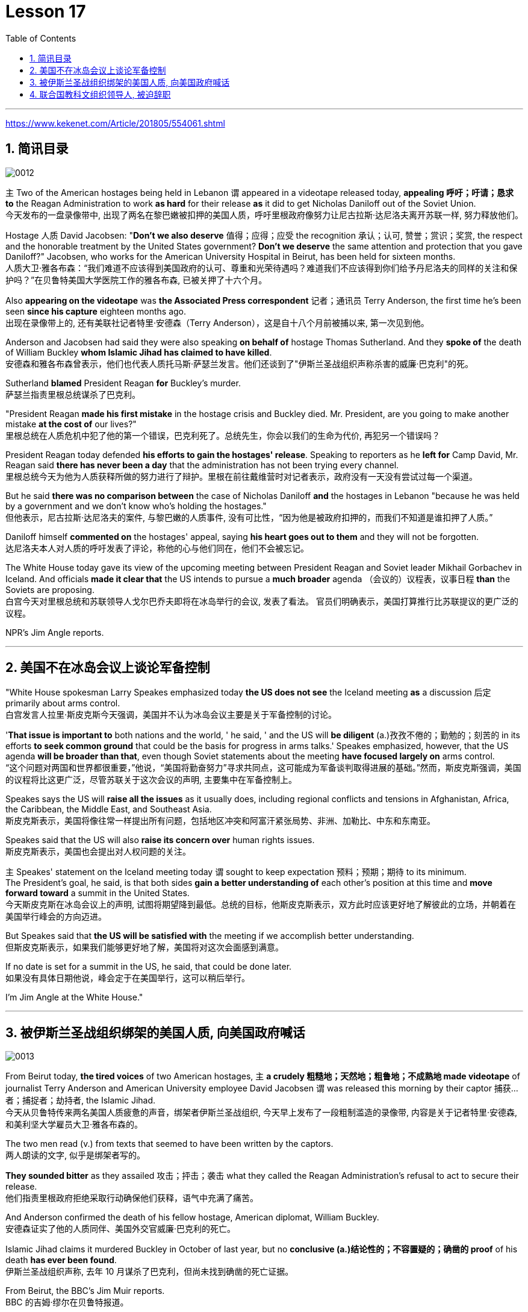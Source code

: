 
= Lesson 17
:toc: left
:toclevels: 3
:sectnums:

'''

https://www.kekenet.com/Article/201805/554061.shtml

== 简讯目录

image:../img/0012.svg[]

`主` Two of the American hostages being held in Lebanon `谓` appeared in a videotape released today, *appealing 呼吁；吁请；恳求 to* the Reagan Administration to work *as hard* for their release *as* it did to get Nicholas Daniloff out of the Soviet Union.  +
今天发布的一盘录像带中, 出现了两名在黎巴嫩被扣押的美国人质，呼吁里根政府像努力让尼古拉斯·达尼洛夫离开苏联一样, 努力释放他们。


Hostage 人质 David Jacobsen: "*Don't we also deserve* 值得；应得；应受 the recognition 承认；认可, 赞誉；赏识；奖赏, the respect and the honorable treatment by the United States government? *Don't we deserve* the same attention and protection that you gave Daniloff?" Jacobsen, who works for the American University Hospital in Beirut, has been held for sixteen months.  +
人质大卫·雅各布森：“我们难道不应该得到美国政府的认可、尊重和光荣待遇吗？难道我们不应该得到你们给予丹尼洛夫的同样的关注和保护吗？”在贝鲁特美国大学医院工作的雅各布森, 已被关押了十六个月。


Also *appearing on the videotape* was *the Associated Press correspondent* 记者；通讯员 Terry Anderson, the first time he's been seen *since his capture* eighteen months ago.  +
出现在录像带上的, 还有美联社记者特里·安德森（Terry Anderson），这是自十八个月前被捕以来, 第一次见到他。


Anderson and Jacobsen had said they were also speaking *on behalf of* hostage Thomas Sutherland.  And they *spoke of* the death of William Buckley *whom Islamic Jihad has claimed to have killed*.  +
安德森和雅各布森曾表示，他们也代表人质托马斯·萨瑟兰发言。他们还谈到了"伊斯兰圣战组织声称杀害的威廉·巴克利"的死。

Sutherland *blamed* President Reagan *for* Buckley's murder.  +
萨瑟兰指责里根总统谋杀了巴克利。

"President Reagan *made his first mistake* in the hostage crisis and Buckley died.  Mr. President, are you going to make another mistake *at the cost of* our lives?"  +
里根总统在人质危机中犯了他的第一个错误，巴克利死了。总统先生，你会以我们的生命为代价, 再犯另一个错误吗？


President Reagan today defended *his efforts to gain the hostages' release*. Speaking to reporters as he *left for* Camp David, Mr. Reagan said *there has never been a day* that the administration has not been trying every channel.  +
里根总统今天为他为人质获释所做的努力进行了辩护。里根在前往戴维营时对记者表示，政府没有一天没有尝试过每一个渠道。


But he said *there was no comparison between* the case of Nicholas Daniloff *and* the hostages in Lebanon "because he was held by a government and we don't know who's holding the hostages."  +
但他表示，尼古拉斯·达尼洛夫的案件, 与黎巴嫩的人质事件, 没有可比性，“因为他是被政府扣押的，而我们不知道是谁扣押了人质。” +

Daniloff himself *commented on* the hostages' appeal, saying *his heart goes out to them* and they will not be forgotten. +
达尼洛夫本人对人质的呼吁发表了评论，称他的心与他们同在，他们不会被忘记。

The White House today gave its view of the upcoming meeting between President Reagan and Soviet leader Mikhail Gorbachev in Iceland.  And officials *made it clear that* the US intends to pursue a *much broader* agenda （会议的）议程表，议事日程 *than* the Soviets are proposing.  +
白宫今天对里根总统和苏联领导人戈尔巴乔夫即将在冰岛举行的会议, 发表了看法。 官员们明确表示，美国打算推行比苏联提议的更广泛的议程。 +



NPR's Jim Angle reports.  +

'''

== 美国不在冰岛会议上谈论军备控制

"White House spokesman Larry Speakes emphasized today *the US does not see* the Iceland meeting *as* a discussion 后定 primarily about arms control.  +
白宫发言人拉里·斯皮克斯今天强调，美国并不认为冰岛会议主要是关于军备控制的讨论。

'*That issue is important to* both nations and the world, ' he said, ' and the US will *be diligent* (a.)孜孜不倦的；勤勉的；刻苦的 in its efforts *to seek common ground* that could be the basis for progress in arms talks.' Speakes emphasized, however, that the US agenda *will be broader than that*, even though Soviet statements about the meeting *have focused largely on* arms control.  +
“这个问题对两国和世界都很重要，”他说，“美国将勤奋努力”寻求共同点，这可能成为军备谈判取得进展的基础。”然而，斯皮克斯强调，美国的议程将比这更广泛，尽管苏联关于这次会议的声明, 主要集中在军备控制上。

Speakes says the US will *raise all the issues* as it usually does, including regional conflicts and tensions in Afghanistan, Africa, the Caribbean, the Middle East, and Southeast Asia.  +
斯皮克斯表示，美国将像往常一样提出所有问题，包括地区冲突和阿富汗紧张局势、非洲、加勒比、中东和东南亚。

Speakes said that the US will also *raise its concern over* human rights issues.  +
斯皮克斯表示，美国也会提出对人权问题的关注。

`主` Speakes' statement on the Iceland meeting today `谓` sought to keep expectation  预料；预期；期待 to its minimum.  +
The President's goal, he said, is that both sides *gain a better understanding of* each other's position at this time and *move forward toward* a summit in the United States.  +
今天斯皮克斯在冰岛会议上的声明, 试图将期望降到最低。总统的目标，他斯皮克斯表示，双方此时应该更好地了解彼此的立场，并朝着在美国举行峰会的方向迈进。 +


But Speakes said that *the US will be satisfied with* the meeting if we accomplish better understanding.  +
但斯皮克斯表示，如果我们能够更好地了解，美国将对这次会面感到满意。

If no date is set for a summit in the US, he said, that could be done later.  +
如果没有具体日期他说，峰会定于在美国举行，这可以稍后举行。

I'm Jim Angle at the White House."


'''

== 被伊斯兰圣战组织绑架的美国人质, 向美国政府喊话

image:../img/0013.svg[]


From Beirut today, *the tired voices* of two American hostages, `主` *a crudely 粗糙地；天然地；粗鲁地；不成熟地 made videotape* of journalist Terry Anderson and American University employee David Jacobsen `谓` was released this morning by their captor 捕获…者；捕捉者；劫持者, the Islamic Jihad. +
今天从贝鲁特传来两名美国人质疲惫的声音，绑架者伊斯兰圣战组织, 今天早上发布了一段粗制滥造的录像带, 内容是关于记者特里·安德森, 和美利坚大学雇员大卫·雅各布森的。

The two men read (v.) from texts that seemed to have been written by the captors. +
两人朗读的文字, 似乎是绑架者写的。

*They sounded bitter* as they assailed 攻击；抨击；袭击 what they called the Reagan Administration’s refusal to act to secure their release. +
他们指责里根政府拒绝采取行动确保他们获释，语气中充满了痛苦。

And Anderson confirmed the death of his fellow hostage, American diplomat, William Buckley. +
安德森证实了他的人质同伴、美国外交官威廉·巴克利的死亡。

Islamic Jihad claims it murdered Buckley in October of last year, but no *conclusive (a.)结论性的；不容置疑的；确凿的 proof* of his death *has ever been found*. +
伊斯兰圣战组织声称, 去年 10 月谋杀了巴克利，但尚未找到确凿的死亡证据。

From Beirut, the BBC’s Jim Muir reports. +
BBC 的吉姆·缪尔在贝鲁特报道。

"This was *the first time* since he was kidnapped by gunmen in March last year *that* `主` Terry Anderson, 后定 the Beirut 黎巴嫩一港口名 Bureau  （提供某方面信息的）办事处，办公室，机构;（美国政府部门）局，处，科 Chief of *the Associated Press* （美国）联合通讯社；美联社, `谓` has been seen on video. +
“自去年3月被枪手绑架以来，这是美联社贝鲁特分社社长特里·安德森首次出现在视频中。

.案例
====
.that Terry Anderson 中的 that
是一个定语从句，修饰先行词 "the first time", 用来说明是在哪个时候是第一次。
====

He looked fit but thinner and paler than when he was abducted 诱拐；劫持；绑架. +
他看起来很健康，但比被绑架时更瘦、更苍白。

He *bitterly 极其；非常;伤心地；愤怒地 accused* the Reagan Administration *of* ignoring the plight 苦难；困境；苦境 of the American hosetages in Beirut while surrendering 投降; 屈服 to the Russians over the Daniloff case."  +
他严厉指责里根政府无视美国在贝鲁特的困境，同时就丹尼洛夫案向俄罗斯人投降。

.案例
====
.plight
--> pleat, plait和plight本质上是同一个词,来源于拉丁语动词plic.are(折叠,卷绕)过去分词的名词用法plicitum或plictum(折叠),经古法语pleit派生而来。 -plic-折叠 → plight 同源词：pleat, plait
====

"'How can any official *justify (v.)证明…正确（或正当、有理）; 对…作出解释；为…辩解（或辩护） the interest, and attention and action* given that case /*and the inattention* 不注意；不经心 given ours? *Do the American people know* why we are in captivity 监禁；关押；困住? Why the marines 海军陆战队士兵 and others were killed in bombings at Beirut Airport and the Embassy 大使馆；（统称）使馆官员 building? Why they can’t *roam  徜徉；闲逛；漫步 freely* about the Middle East but are always in danger? All this is the result of Reagan’s policy, a policy against the people of the Middle East. +
“任何官员如何证明对那个案子的兴趣、关注和行动，以及对我们的不关注是合理的呢?”美国人民知道我们为什么被囚禁吗?为什么海军陆战队员和其他人, 在贝鲁特机场和大使馆大楼的炸弹袭击中丧生?为什么他们不能在中东自由漫游，却总是处于危险之中?这一切都是里根政策的结果，这是一项反对中东人民的政策。 +

.案例
====
inattention +
(n.) [ U] ( usually disapproving) lack of attention 不注意；不经心
====

Our captivity is *one part of* the result of this policy. +
我们的被囚禁, 是这项政策的结果之一。

William Buckley’s murder and the killings of many, many others are another part. +
威廉·巴克利被谋杀, 以及许多其他人被杀, 是另一部分。

*Your lack of freedom to travel* is another result of that policy. +
缺乏旅行自由, 是该政策的另一个结果。

We are not surprised that Mr. Reagan is not paying attention to our case. +
对于里根先生不关注我们的案件，我们并不感到惊讶。

More than four hundred Americans *have been killed in Beirut* without causing him *to feel any responsibility* or *to change that policy*. +
四百多名美国人在贝鲁特被杀，但他却没有感到任何责任, 或改变这一政策。

*We are surprised that* the American government *has put pressure on* some of the European governments *not to negotiate in such cases as ours* and *has surrendered itself* in the Daniloff case, releasing a Russian spy, Zakharov, who *was working against* our people. +
我们感到惊讶的是，美国政府向一些欧洲政府施加压力，要求它们不要在我们这样的案件中进行谈判，并在达尼洛夫案中投降，释放了一名与我们人民作对的俄罗斯间谍扎哈罗夫。

*We are more surprised that* the American people still listen to what Reagan says. +
更令我们惊讶的是，美国民众仍然听里根的话。

*How long* must we stay in captivity? How long will the American government not pay attention?' The same message *was put across 描述清楚; 解释明白 strongly* by one of Mr. Anderson’s fellow captives (n.)被囚禁者,囚徒；俘虏；战俘, Mr. David Jacobsen, Director of the American University Hospital in Beirut, who was kidnapped in May last year. +
我们要被囚禁多久?美国政府还能关注多久?” 安德森先生的另一名被俘者、贝鲁特美国大学医院主任戴维·雅各布森先生, 强烈表达了同样的信息，他于去年5月被绑架。

.案例
====
.put across
PHRASAL VERB When you *put something across* or *put it over*, you succeed in describing or explaining it to someone. 描述清楚; 解释明白 +
=> He has taken out a half-page advertisement in his local paper *to put his point across*.
 他拿出了当地报纸上的半版广告来阐释他的观点。
====

He said that *the conditions* of the hostages *were very bad* and *had worsened* over the past two months. +
他说，人质的状况非常糟糕，并且在过去两个月里情况进一步恶化。

But he said *the worst pain* came from being ignored by his government. +
但他表示，最严重的痛苦来自于被政府忽视。

The Islamic Jihad is demanding the release of a group of Moslem
穆斯林,伊斯兰教的 extremists  极端主义者；极端分子；过激分子 jailed for *bomb attacks* in Kuwait. +
伊斯兰圣战组织要求释放一群穆斯林极端分子, 后者因科威特炸弹袭击而被监禁。

But both Washington and Kuwait itself have refused to negotiate over their release." From Beirut, the BBC’s Jim Muir. +
但华盛顿和科威特本身, 都拒绝就他们的释放进行谈判。” 来自贝鲁特的 BBC 记者吉姆·缪尔 (Jim Muir)。

'''

== 联合国教科文组织领导人, 被迫辞职

image:../img/0014.svg[]

Embo has been a controversial 引起争论的；有争议的 leader *charged with* mismanaging (v.)对…处置不当 UNESCO while taking the agency *in an anti-Western direction*. +
恩博一直是一位备受争议的领导人，他被指控对教科文组织管理不善，同时将该机构带向反西方的方向。

.案例
====
.UNESCO
( Unesco ) United Nations *Educational, Scientific* and *Cultural* Organization 联合国教科文组织；联合国教育、科学及文化组织
====

The Reagan Administration *cited 提及（原因）；举出（示例）；列举 those reasons* when *pulling* the US *out of* UNESCO in 1984. +
1984 年，里根政府在让美国退出联合国教科文组织时, 就提到了这些原因。

Last year, *the same charges* were behind Britain and Singapore’s *decision (n.) to withdraw*. +
去年，英国和新加坡决定退出, 也是出于同样的指控。

Those three defections 脱离，退出，叛逃 *forced* UNESCO *to cut its budget* by thirty percent and *intensified （使）加强，增强，加剧 the crisis* around Embo’s leadership. +
这三国的退出, 迫使教科文组织将预算削减了百分之三十，并加剧了恩博领导层的危机。

Jean Gerard, now US Ambassador to Luxembourg, is the former US delegate to UNESCO. +
让·杰拉德 (Jean Gerard) 现任美国驻卢森堡大使，曾任美国驻联合国教科文组织代表。

Gerard recommended the US withdraw, because she felt UNESCO’s programs were *moving away 远离迁离从…离开 from* international cooperation *toward* confrontation. +
杰拉德建议美国退出，因为她认为教科文组织的项目, 正在从国际合作转向对抗。

"*Take*  以…为例；将…作为例证, for example, *the New World Information Order* 秩序, where in their documents they say that the press should be an instrument of the state. +
“以新世界信息秩序为例，他们在文件中说, 媒体应该成为国家的工具。

.案例
====
.new world information order
世界信息新秩序
====

Now this, of course, *is totally contrary (a.)与之相异的；相对立的；相反的 to* our concept of a free press. +
当然，这完全违背了我们新闻自由的理念。

There are more and more programs which emphasize *statist (a.)计划经济的;统计学者；中央集权论者；中央经济统制论者 type of* solutions to problems. +
越来越多的项目, 强调国家主义类型的问题解决方案。

In education, for example, in the teacher-training program in Afghanistan, it’s run *solely 仅；只；唯；单独地 by* Soviet teachers with a Soviet coordinator 协调人，统筹者. +
例如，在教育领域，阿富汗的教师培训项目, 完全由苏联教师和苏联协调员负责。

So, in essence 本质；实质；精髓, we were *paying for* the indoctrination 教化；灌输;教导 of the Afghan people, which again is not my idea of what an international organization ought to be doing." +
因此，从本质上讲，我们是在为阿富汗人民的思想灌输付出代价，这又不是我所认为的国际组织应该做的事情。”

"*To what extent* do you think Embo *is responsible for* the directions that you disproved 证明…是错误（或虚假）的 of in UNESCO?" +
“你认为 Embo 在多大程度上, 对你所驳斥的方向负有责任？教科文组织？”

"I think some of them, of course, were already there, but I think they have been very much accentuated (v.)着重；强调；使突出 under his tenure （尤指重要政治职务的）任期，任职. And *instead of* taking the opportunity to reform the organization, to make it work more efficiently and in a more unbiased 公正的；不偏不倚的；无偏见的 way, when we gave our notice 通告；布告；通知 of withdrawal, *there was a great clamor* 喧闹声；嘈杂声；吵闹;民众的要求 that there was no crisis and initially (ad.)开始；最初；起初 very little need for reform *aside from* 除了……之外 some cosmetic 装门面的；表面的 reform, and a general resentment (n.)愤恨；怨恨 of the idea."  +

“我想，当然，这些问题中有一部分是此前既已存在的，但我认为在他的任期内，这种情况更加恶化了。
当我们通知该组织撤出时，他并没有利用机会进行组织改革，以使组织更有效公正地运转，
反而出现了一些喧嚣声, 声称除了一些锦上添花的改革之外，这里没有任何危机，基本从一开始就不需要改革，这一想法引起了普遍不满。 +

.案例
====
.accentuate
[ VN] to emphasize sth or make it more noticeable 着重；强调；使突出
====

"Can you describe Embo as a leader, what his personality 性格；个性；人格 was like, what his characteristics 特征；特点；品质 were as a leader?"  +
“你能否描述一下Embo作为一名领导人的性格，他作为一名领导人有何特点？”


"I would say he’s certainly very dynamic (a.)充满活力的；精力充沛的；个性强的. He has *a great deal of* 大量；很多 charm, *he has a very personal type of* management style, and, I think, he tended to take criticism personally. +
 “我想说他确实非常有活力。他很有魅力，有非常个人化的管理风格，而且我认为他倾向于将批评视为针对个人。

When we had discussions with him about the budget, the Assistant *Secretary of State* and myself in 1983, since we pointed out that his figures were very different from the figures that we had under discussion, he then said that the United States, in essence, was behaving in a racist 种族主义的 manner, that we had deep psychological problems." +
1983年，当我们与他、助理国务卿和我本人讨论预算时，由于我们指出他的数字与我们正在讨论的数字有很大不同，他随后说，本质上美国是按照种族主义行事，我们的心理问题很深。”  +


"Do you think his resignation is a sign *that UNESCO wants the United States and England back*?"  +
“你认为他的辞职, 是"联合国教科文组织希望美国和英国回归"的标志吗？”

"*It’s not*, as I understand it 根据我的理解,就我理解而言, *a resignation*. It was a statement *saying that* he would not seek a third term. That does not *preclude* (v.)使行不通；阻止；妨碍；排除, of course, some countries *from* urging him to be the candidate, and *the Executive Board* nominates (v.) the candidate to the general conference." +
 “据我了解，这不是辞职。这是一份声明，称他不会寻求第三个任期。当然，这并不排除一些国家敦促他成为候选人，由执行委员会向大会提名候选人。

.案例
====
.preclude
[ V -ing] *~ sth ~ sb from doing sth* :  ( formal ) to prevent sth from happening or sb from doing sth; to make sth impossible 使行不通；阻止；妨碍；排除 +
=> Lack of time *precludes any further discussion*. 由于时间不足，不可能进行深入的讨论。 +
=> His religious beliefs *precluded him/his serving in the army*. 他的宗教信仰不允许他服兵役。
====

"Do you know *if there was any direct pressure on Embo* to not seek (v.) a third term?" +
“你知道恩博是否受到任何直接压力，要求他不再寻求第三个任期吗？ ”

"I know quite a few countries in their governments *have been saying that* they do not favor (v.)较喜欢；选择 his having a third term. That includes the Nordics 北欧人的, who went and *informed him of that* a few months ago. That includes Japan. *And so* if you call that pressure, there certainly were several countries *that indicated 表明；显示;指示；指出 that* they were not in favor of his having a third term." +
我知道不少国家政府一直表示不赞成他连任。其中包括北欧人，几个月前他们就去通知了他。 其中包括日本。所以如果你称之为压力的话，肯定有几个国家表示不赞成他连任。”



"*Does* Embo’s decision to not seek a third term *represent* a success for the US’s decision to pull out of UNESCO?"  +
恩博决定不再谋求第三任期，是否代表美国退出联合国教科文组织的决定取得了成功?


"I wouldn’t say it *in those words* frankly. I think *it’s a pity* 遗憾的事 he didn’t take the opportunity to be the champion 斗争者；捍卫者；声援者；拥护者 of reform. On the other hand, that’s his decision." +
“坦白地说，我不会这么说。我认为他没有抓住机会成为改革的拥护者，这是一个遗憾。另一方面，这就是他的决定。”


"What would it take 需要；要求 for you *to recommend to the United States that* this country rejoin UNESCO?"  +
“你需要什么, 才能向美国建议这个国家重新加入联合国教科文组织？”



"I think to have a good Director General, to see a serious constructive reform *take place* both in the management and in the programs. I think *that’s the kind of thing* that would influence many people to take another look at it."  +
“我认为，要有一个好的总干事，就必须在管理和项目方面, 进行认真的建设性改革。我认为这是一种会影响许多人重新审视它的事情。”

From Luxembourg, *Ambassador* 大使；使节 Jean Gerard, former US *delegate* (n.)代表；会议代表 to UNESCO +
来自卢森堡的 美国前驻"联合国教科文组织"代表 让·杰拉德大使


'''
